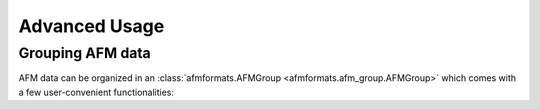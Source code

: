 .. _sec_av:

==============
Advanced Usage
==============


Grouping AFM data
=================
AFM data can be organized in an :class:`afmformats.AFMGroup
<afmformats.afm_group.AFMGroup>` which comes with a few user-convenient
functionalities:

.. ipython::

    In [1]: import afmformats

    In [2]: group = afmformats.AFMGroup("data/force-map2x2-example.jpk-force-map")

    # group contains all curves in the data file
    In [3]: print(group)

    # you may add other data files to groups
    In [4]: group += afmformats.load_data("data/force-save-example.jpk-force")

    In [5]: print(group)

    # You can also extract a subgroup that matches a certin path
    In [6]: subgroup = group.subgroup_with_path("data/force-map2x2-example.jpk-force-map")

    In [7]: print(subgroup)